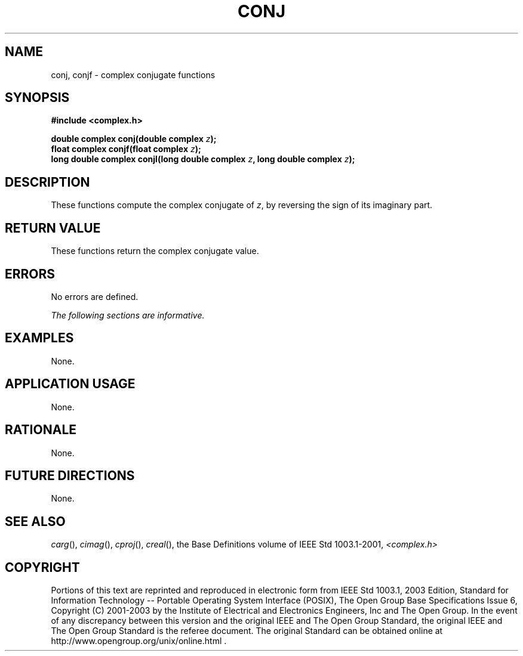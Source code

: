 .\" $NetBSD: conj.3,v 1.3 2010/09/15 18:40:27 wiz Exp $
.\" Copyright (c) 2001-2003 The Open Group, All Rights Reserved
.TH "CONJ" 3P 2003 "IEEE/The Open Group" "POSIX Programmer's Manual"
.\" conj
.SH NAME
conj, conjf \- complex conjugate functions
.SH SYNOPSIS
.LP
\fB#include <complex.h>
.br
.sp
double complex conj(double complex\fP \fIz\fP\fB);
.br
float complex conjf(float complex\fP \fIz\fP\fB);
.br
long double complex conjl(long double complex\fP \fIz\fP\fB, long double complex\fP \fIz\fP\fB);
.br
\fP
.SH DESCRIPTION
.LP
These functions compute the complex conjugate of \fIz\fP, by
reversing the sign of its imaginary part.
.SH RETURN VALUE
.LP
These functions return the complex conjugate value.
.SH ERRORS
.LP
No errors are defined.
.LP
\fIThe following sections are informative.\fP
.SH EXAMPLES
.LP
None.
.SH APPLICATION USAGE
.LP
None.
.SH RATIONALE
.LP
None.
.SH FUTURE DIRECTIONS
.LP
None.
.SH SEE ALSO
.LP
\fIcarg\fP(), \fIcimag\fP(), \fIcproj\fP(), \fIcreal\fP(), the
Base Definitions volume of IEEE\ Std\ 1003.1-2001, \fI<complex.h>\fP
.SH COPYRIGHT
Portions of this text are reprinted and reproduced in electronic form
from IEEE Std 1003.1, 2003 Edition, Standard for Information Technology
-- Portable Operating System Interface (POSIX), The Open Group Base
Specifications Issue 6, Copyright (C) 2001-2003 by the Institute of
Electrical and Electronics Engineers, Inc and The Open Group. In the
event of any discrepancy between this version and the original IEEE and
The Open Group Standard, the original IEEE and The Open Group Standard
is the referee document. The original Standard can be obtained online at
http://www.opengroup.org/unix/online.html .
